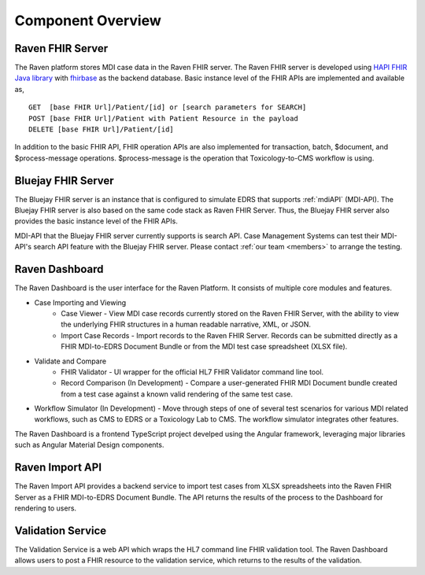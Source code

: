 .. _componentOverview:

Component Overview
==================

.. image::
   ../images/component_diagram.png
   :alt: Raven Component Architecture


Raven FHIR Server
-----------------
The Raven platform stores MDI case data in the Raven FHIR server. The Raven FHIR server is developed 
using `HAPI FHIR Java library <https://hapifhir.io/hapi-fhir/>`_ with 
`fhirbase <https://www.health-samurai.io/fhirbase>`_ as the backend database. Basic instance 
level of the FHIR APIs are implemented and available as, ::

    GET  [base FHIR Url]/Patient/[id] or [search parameters for SEARCH]
    POST [base FHIR Url]/Patient with Patient Resource in the payload
    DELETE [base FHIR Url]/Patient/[id]

In addition to the basic FHIR API, FHIR operation APIs are also implemented for transaction, 
batch, $document, and $process-message operations. $process-message is the operation that
Toxicology-to-CMS workflow is using.

Bluejay FHIR Server
-------------------
The Bluejay FHIR server is an instance that is configured to simulate EDRS that supports 
:ref:`mdiAPI` (MDI-API). The Bluejay FHIR server is also based on the same code stack as Raven FHIR Server. 
Thus, the Bluejay FHIR server also provides the basic instance level of the FHIR APIs. 

MDI-API that the Bluejay FHIR server currently supports is search API. Case Management Systems can
test their MDI-API's search API feature with the Bluejay FHIR server. Please contact 
:ref:`our team <members>` to arrange the testing.

Raven Dashboard
-----------------
The Raven Dashboard is the user interface for the Raven Platform. It consists of multiple core modules and features.

* Case Importing and Viewing
   * Case Viewer - View MDI case records currently stored on the Raven FHIR Server, with the ability to view the underlying FHIR structures in a human readable narrative, XML, or JSON.
   * Import Case Records - Import records to the Raven FHIR Server. Records can be submitted directly as a FHIR MDI-to-EDRS Document Bundle or from the MDI test case spreadsheet (XLSX file).
* Validate and Compare
   * FHIR Validator - UI wrapper for the official HL7 FHIR Validator command line tool.
   * Record Comparison (In Development) - Compare a user-generated FHIR MDI Document bundle created from a test case against a known valid rendering of the same test case.
* Workflow Simulator (In Development) - Move through steps of one of several test scenarios for various MDI related workflows, such as CMS to EDRS or a Toxicology Lab to CMS. The workflow simulator integrates other features.

The Raven Dashboard is a frontend TypeScript project develped using the Angular framework, leveraging major libraries such as Angular Material Design components.

Raven Import API
----------------
The Raven Import API provides a backend service to import test cases from XLSX spreadsheets into the Raven FHIR Server as a FHIR MDI-to-EDRS Document Bundle. The API returns the results of the process to the Dashboard for rendering to users.

Validation Service
------------------
The Validation Service is a web API which wraps the HL7 command line FHIR validation tool. The Raven Dashboard allows users to post a FHIR resource to the validation service, which returns to the results of the validation.
